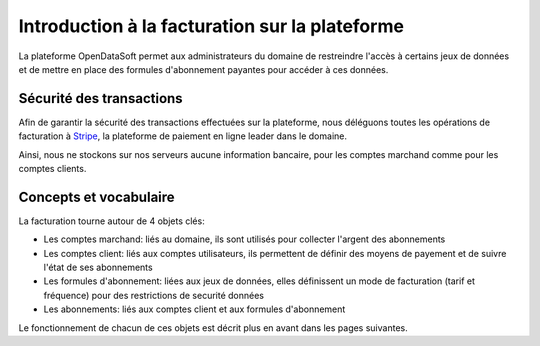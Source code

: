 Introduction à la facturation sur la plateforme
===============================================

La plateforme OpenDataSoft permet aux administrateurs du domaine de restreindre l'accès à certains jeux de données et de
mettre en place des formules d'abonnement payantes pour accéder à ces données.

Sécurité des transactions
-------------------------

Afin de garantir la sécurité des transactions effectuées sur la plateforme, nous déléguons toutes les opérations de
facturation à `Stripe <http://stripe.com>`_, la plateforme de paiement en ligne leader dans le domaine.

Ainsi, nous ne stockons sur nos serveurs aucune information bancaire, pour les comptes marchand comme pour les comptes
clients.

Concepts et vocabulaire
-----------------------

La facturation tourne autour de 4 objets clés:

* Les comptes marchand: liés au domaine, ils sont utilisés pour collecter l'argent des abonnements
* Les comptes client: liés aux comptes utilisateurs, ils permettent de définir des moyens de payement et de suivre
  l'état de ses abonnements
* Les formules d'abonnement: liées aux jeux de données, elles définissent un mode de facturation (tarif et fréquence)
  pour des restrictions de securité données
* Les abonnements: liés aux comptes client et aux formules d'abonnement

Le fonctionnement de chacun de ces objets est décrit plus en avant dans les pages suivantes.
